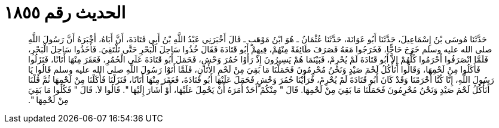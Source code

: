 
= الحديث رقم ١٨٥٥

[quote.hadith]
حَدَّثَنَا مُوسَى بْنُ إِسْمَاعِيلَ، حَدَّثَنَا أَبُو عَوَانَةَ، حَدَّثَنَا عُثْمَانُ ـ هُوَ ابْنُ مَوْهَبٍ ـ قَالَ أَخْبَرَنِي عَبْدُ اللَّهِ بْنُ أَبِي قَتَادَةَ، أَنَّ أَبَاهُ، أَخْبَرَهُ أَنَّ رَسُولَ اللَّهِ صلى الله عليه وسلم خَرَجَ حَاجًّا، فَخَرَجُوا مَعَهُ فَصَرَفَ طَائِفَةً مِنْهُمْ، فِيهِمْ أَبُو قَتَادَةَ فَقَالَ خُذُوا سَاحِلَ الْبَحْرِ حَتَّى نَلْتَقِيَ‏.‏ فَأَخَذُوا سَاحِلَ الْبَحْرِ، فَلَمَّا انْصَرَفُوا أَحْرَمُوا كُلُّهُمْ إِلاَّ أَبُو قَتَادَةَ لَمْ يُحْرِمْ، فَبَيْنَمَا هُمْ يَسِيرُونَ إِذْ رَأَوْا حُمُرَ وَحْشٍ، فَحَمَلَ أَبُو قَتَادَةَ عَلَى الْحُمُرِ، فَعَقَرَ مِنْهَا أَتَانًا، فَنَزَلُوا فَأَكَلُوا مِنْ لَحْمِهَا، وَقَالُوا أَنَأْكُلُ لَحْمَ صَيْدٍ وَنَحْنُ مُحْرِمُونَ فَحَمَلْنَا مَا بَقِيَ مِنْ لَحْمِ الأَتَانِ، فَلَمَّا أَتَوْا رَسُولَ اللَّهِ صلى الله عليه وسلم قَالُوا يَا رَسُولَ اللَّهِ، إِنَّا كُنَّا أَحْرَمْنَا وَقَدْ كَانَ أَبُو قَتَادَةَ لَمْ يُحْرِمْ، فَرَأَيْنَا حُمُرَ وَحْشٍ فَحَمَلَ عَلَيْهَا أَبُو قَتَادَةَ، فَعَقَرَ مِنْهَا أَتَانًا، فَنَزَلْنَا فَأَكَلْنَا مِنْ لَحْمِهَا ثُمَّ قُلْنَا أَنَأْكُلُ لَحْمَ صَيْدٍ وَنَحْنُ مُحْرِمُونَ فَحَمَلْنَا مَا بَقِيَ مِنْ لَحْمِهَا‏.‏ قَالَ ‏"‏ مِنْكُمْ أَحَدٌ أَمَرَهُ أَنْ يَحْمِلَ عَلَيْهَا، أَوْ أَشَارَ إِلَيْهَا ‏"‏‏.‏ قَالُوا لاَ‏.‏ قَالَ ‏"‏ فَكُلُوا مَا بَقِيَ مِنْ لَحْمِهَا ‏"‏‏.‏